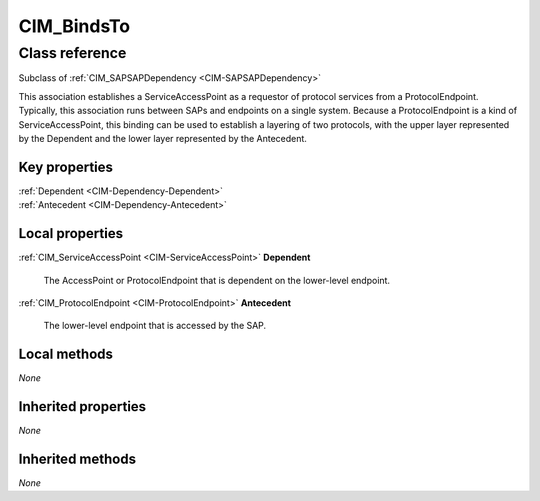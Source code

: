 .. _CIM-BindsTo:

CIM_BindsTo
-----------

Class reference
===============
Subclass of :ref:`CIM_SAPSAPDependency <CIM-SAPSAPDependency>`

This association establishes a ServiceAccessPoint as a requestor of protocol services from a ProtocolEndpoint. Typically, this association runs between SAPs and endpoints on a single system. Because a ProtocolEndpoint is a kind of ServiceAccessPoint, this binding can be used to establish a layering of two protocols, with the upper layer represented by the Dependent and the lower layer represented by the Antecedent.


Key properties
^^^^^^^^^^^^^^

| :ref:`Dependent <CIM-Dependency-Dependent>`
| :ref:`Antecedent <CIM-Dependency-Antecedent>`

Local properties
^^^^^^^^^^^^^^^^

.. _CIM-BindsTo-Dependent:

:ref:`CIM_ServiceAccessPoint <CIM-ServiceAccessPoint>` **Dependent**

    The AccessPoint or ProtocolEndpoint that is dependent on the lower-level endpoint.

    
.. _CIM-BindsTo-Antecedent:

:ref:`CIM_ProtocolEndpoint <CIM-ProtocolEndpoint>` **Antecedent**

    The lower-level endpoint that is accessed by the SAP.

    

Local methods
^^^^^^^^^^^^^

*None*

Inherited properties
^^^^^^^^^^^^^^^^^^^^

*None*

Inherited methods
^^^^^^^^^^^^^^^^^

*None*

